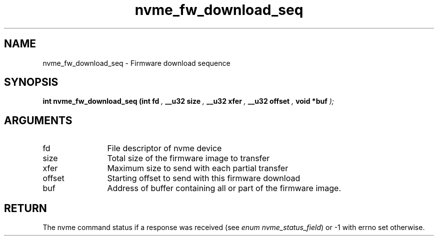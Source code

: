 .TH "nvme_fw_download_seq" 9 "nvme_fw_download_seq" "April 2025" "libnvme API manual" LINUX
.SH NAME
nvme_fw_download_seq \- Firmware download sequence
.SH SYNOPSIS
.B "int" nvme_fw_download_seq
.BI "(int fd "  ","
.BI "__u32 size "  ","
.BI "__u32 xfer "  ","
.BI "__u32 offset "  ","
.BI "void *buf "  ");"
.SH ARGUMENTS
.IP "fd" 12
File descriptor of nvme device
.IP "size" 12
Total size of the firmware image to transfer
.IP "xfer" 12
Maximum size to send with each partial transfer
.IP "offset" 12
Starting offset to send with this firmware download
.IP "buf" 12
Address of buffer containing all or part of the firmware image.
.SH "RETURN"
The nvme command status if a response was received (see
\fIenum nvme_status_field\fP) or -1 with errno set otherwise.
